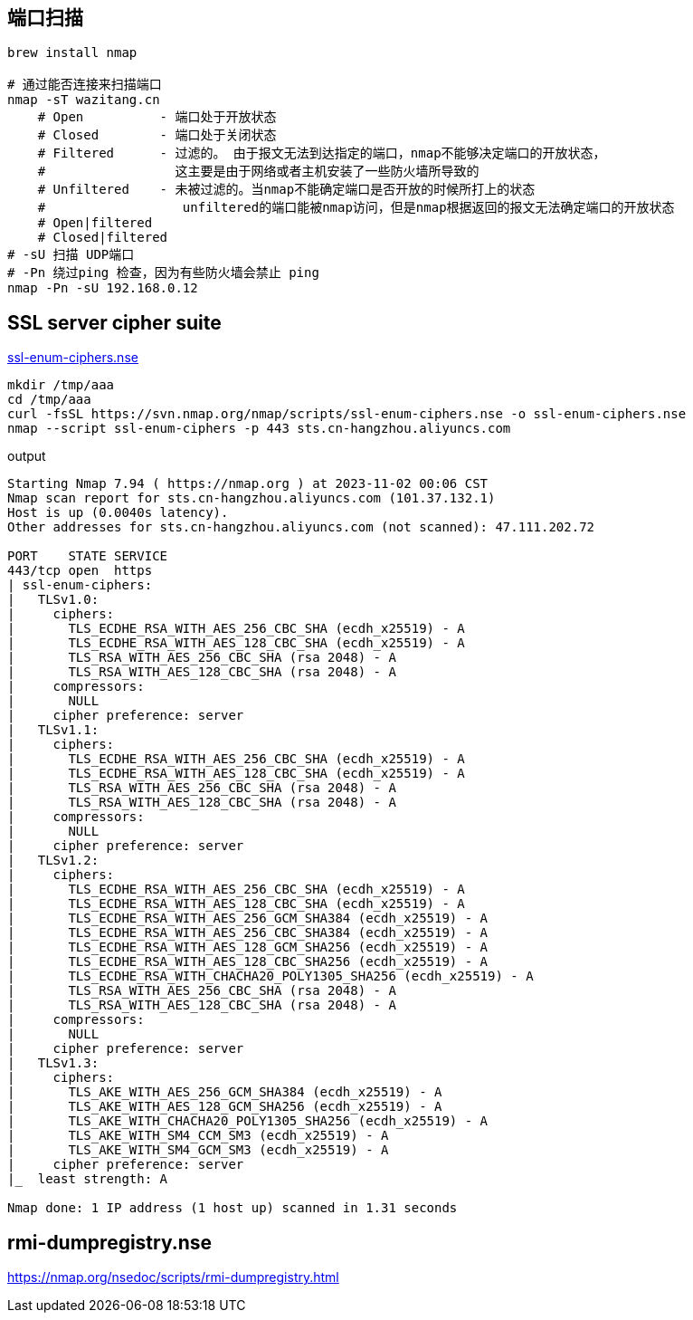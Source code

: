 

== 端口扫描

[source,shell]
----
brew install nmap

# 通过能否连接来扫描端口
nmap -sT wazitang.cn
    # Open          - 端口处于开放状态
    # Closed        - 端口处于关闭状态
    # Filtered      - 过滤的。 由于报文无法到达指定的端口，nmap不能够决定端口的开放状态，
    #                 这主要是由于网络或者主机安装了一些防火墙所导致的
    # Unfiltered    - 未被过滤的。当nmap不能确定端口是否开放的时候所打上的状态
    #                  unfiltered的端口能被nmap访问，但是nmap根据返回的报文无法确定端口的开放状态
    # Open|filtered
    # Closed|filtered
# -sU 扫描 UDP端口
# -Pn 绕过ping 检查，因为有些防火墙会禁止 ping
nmap -Pn -sU 192.168.0.12
----


== SSL server cipher suite

link:https://svn.nmap.org/nmap/scripts/ssl-enum-ciphers.nse[ssl-enum-ciphers.nse]

[source,shell]
----
mkdir /tmp/aaa
cd /tmp/aaa
curl -fsSL https://svn.nmap.org/nmap/scripts/ssl-enum-ciphers.nse -o ssl-enum-ciphers.nse
nmap --script ssl-enum-ciphers -p 443 sts.cn-hangzhou.aliyuncs.com
----

output
[source,plain]
----
Starting Nmap 7.94 ( https://nmap.org ) at 2023-11-02 00:06 CST
Nmap scan report for sts.cn-hangzhou.aliyuncs.com (101.37.132.1)
Host is up (0.0040s latency).
Other addresses for sts.cn-hangzhou.aliyuncs.com (not scanned): 47.111.202.72

PORT    STATE SERVICE
443/tcp open  https
| ssl-enum-ciphers:
|   TLSv1.0:
|     ciphers:
|       TLS_ECDHE_RSA_WITH_AES_256_CBC_SHA (ecdh_x25519) - A
|       TLS_ECDHE_RSA_WITH_AES_128_CBC_SHA (ecdh_x25519) - A
|       TLS_RSA_WITH_AES_256_CBC_SHA (rsa 2048) - A
|       TLS_RSA_WITH_AES_128_CBC_SHA (rsa 2048) - A
|     compressors:
|       NULL
|     cipher preference: server
|   TLSv1.1:
|     ciphers:
|       TLS_ECDHE_RSA_WITH_AES_256_CBC_SHA (ecdh_x25519) - A
|       TLS_ECDHE_RSA_WITH_AES_128_CBC_SHA (ecdh_x25519) - A
|       TLS_RSA_WITH_AES_256_CBC_SHA (rsa 2048) - A
|       TLS_RSA_WITH_AES_128_CBC_SHA (rsa 2048) - A
|     compressors:
|       NULL
|     cipher preference: server
|   TLSv1.2:
|     ciphers:
|       TLS_ECDHE_RSA_WITH_AES_256_CBC_SHA (ecdh_x25519) - A
|       TLS_ECDHE_RSA_WITH_AES_128_CBC_SHA (ecdh_x25519) - A
|       TLS_ECDHE_RSA_WITH_AES_256_GCM_SHA384 (ecdh_x25519) - A
|       TLS_ECDHE_RSA_WITH_AES_256_CBC_SHA384 (ecdh_x25519) - A
|       TLS_ECDHE_RSA_WITH_AES_128_GCM_SHA256 (ecdh_x25519) - A
|       TLS_ECDHE_RSA_WITH_AES_128_CBC_SHA256 (ecdh_x25519) - A
|       TLS_ECDHE_RSA_WITH_CHACHA20_POLY1305_SHA256 (ecdh_x25519) - A
|       TLS_RSA_WITH_AES_256_CBC_SHA (rsa 2048) - A
|       TLS_RSA_WITH_AES_128_CBC_SHA (rsa 2048) - A
|     compressors:
|       NULL
|     cipher preference: server
|   TLSv1.3:
|     ciphers:
|       TLS_AKE_WITH_AES_256_GCM_SHA384 (ecdh_x25519) - A
|       TLS_AKE_WITH_AES_128_GCM_SHA256 (ecdh_x25519) - A
|       TLS_AKE_WITH_CHACHA20_POLY1305_SHA256 (ecdh_x25519) - A
|       TLS_AKE_WITH_SM4_CCM_SM3 (ecdh_x25519) - A
|       TLS_AKE_WITH_SM4_GCM_SM3 (ecdh_x25519) - A
|     cipher preference: server
|_  least strength: A

Nmap done: 1 IP address (1 host up) scanned in 1.31 seconds
----


== rmi-dumpregistry.nse
https://nmap.org/nsedoc/scripts/rmi-dumpregistry.html

